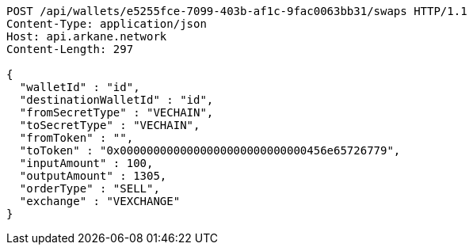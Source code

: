 [source,http,options="nowrap"]
----
POST /api/wallets/e5255fce-7099-403b-af1c-9fac0063bb31/swaps HTTP/1.1
Content-Type: application/json
Host: api.arkane.network
Content-Length: 297

{
  "walletId" : "id",
  "destinationWalletId" : "id",
  "fromSecretType" : "VECHAIN",
  "toSecretType" : "VECHAIN",
  "fromToken" : "",
  "toToken" : "0x0000000000000000000000000000456e65726779",
  "inputAmount" : 100,
  "outputAmount" : 1305,
  "orderType" : "SELL",
  "exchange" : "VEXCHANGE"
}
----